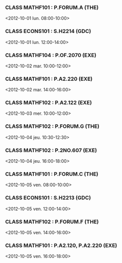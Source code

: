 *** CLASS MATHF101 : P.FORUM.A (THE)
<2012-10-01 lun. 08:00-10:00>
*** CLASS ECONS101 : S.H2214 (GDC)
<2012-10-01 lun. 12:00-14:00>
*** CLASS MATHF104 : P.OF.2070 (EXE)
<2012-10-02 mar. 10:00-12:00>
*** CLASS MATHF101 : P.A2.220 (EXE)
<2012-10-02 mar. 14:00-16:00>
*** CLASS MATHF102 : P.A2.122 (EXE)
<2012-10-03 mer. 10:00-12:00>
*** CLASS MATHF102 : P.FORUM.G (THE)
<2012-10-04 jeu. 10:30-12:30>
*** CLASS MATHF102 : P.2NO.607 (EXE)
<2012-10-04 jeu. 16:00-18:00>
*** CLASS MATHF101 : P.FORUM.C (THE)
<2012-10-05 ven. 08:00-10:00>
*** CLASS ECONS101 : S.H2213 (GDC)
<2012-10-05 ven. 12:00-14:00>
*** CLASS MATHF102 : P.FORUM.F (THE)
<2012-10-05 ven. 14:00-16:00>
*** CLASS MATHF101 : P.A2.120, P.A2.220 (EXE)
<2012-10-05 ven. 16:00-18:00>
